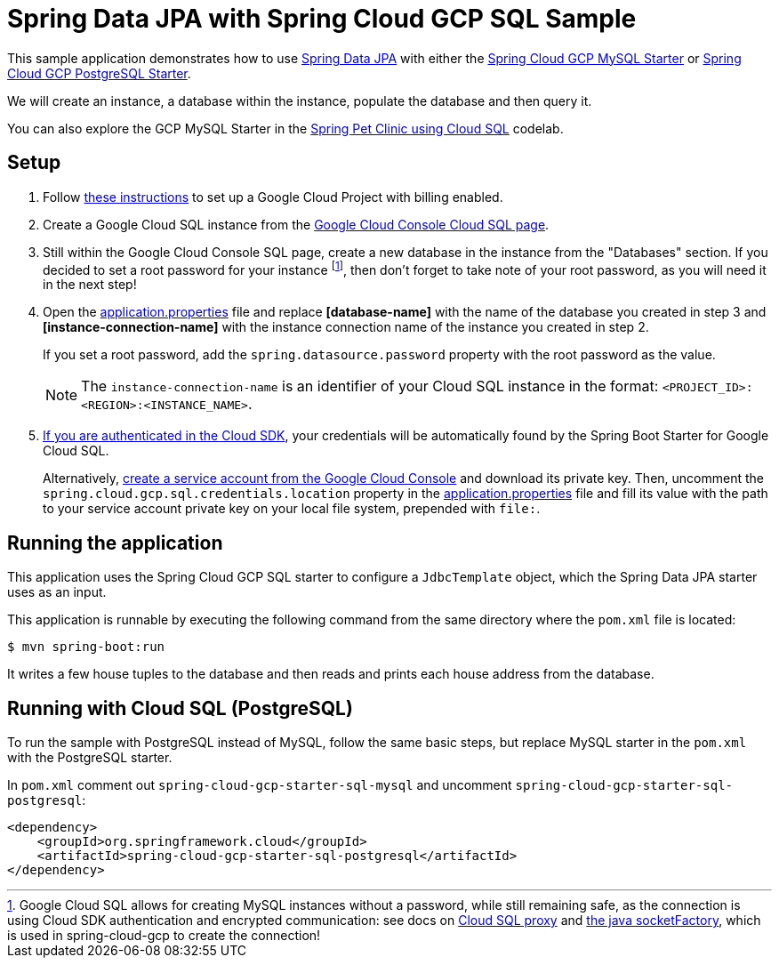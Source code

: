 = Spring Data JPA with Spring Cloud GCP SQL Sample

This sample application demonstrates how to use
https://projects.spring.io/spring-data-jpa/[Spring Data JPA] with either the link:../../spring-cloud-gcp-starters/spring-cloud-gcp-starter-sql-mysql[Spring Cloud GCP MySQL Starter] or link:../../spring-cloud-gcp-starters/spring-cloud-gcp-starter-sql-postgresql[Spring Cloud GCP PostgreSQL Starter].

We will create an instance, a database within the instance, populate the database and then query it.

You can also explore the GCP MySQL Starter in the https://codelabs.developers.google.com/codelabs/cloud-spring-petclinic-cloudsql/index.html[Spring Pet Clinic using Cloud SQL] codelab.

== Setup

1. Follow https://cloud.google.com/sql/docs/mysql/quickstart[these instructions] to set up a Google
Cloud Project with billing enabled.

2. Create a Google Cloud SQL instance from the https://console.cloud.google.com/sql/instances[Google Cloud Console Cloud SQL page].

3. Still within the Google Cloud Console SQL page, create a new database in the instance from the
"Databases" section.
If you decided to set a root password for your instance footnoteref:[note, Google Cloud SQL allows for creating MySQL instances without a password, while still remaining safe, as the connection is using Cloud SDK authentication and encrypted communication: see docs on https://cloud.google.com/sql/docs/mysql/sql-proxy[Cloud SQL proxy] and https://cloud.google.com/sql/docs/mysql/connect-external-app#java[the java socketFactory], which is used in spring-cloud-gcp to create the connection!], then don't forget to take note of your root password, as you will need it in the next step!

4. Open the link:src/main/resources/application.properties[application.properties] file and replace
*[database-name]* with the name of the database you created in step 3 and
*[instance-connection-name]* with the instance connection name of the instance you created in step 2.
+
If you set a root password, add the `spring.datasource.password` property with the root password as the value.
+
NOTE: The `instance-connection-name` is an identifier of your Cloud SQL instance in the format: `<PROJECT_ID>:<REGION>:<INSTANCE_NAME>`.

5. https://cloud.google.com/sdk/gcloud/reference/auth/application-default/login[If you are authenticated in the Cloud SDK], your credentials will be automatically found by the Spring Boot Starter for Google Cloud SQL.
+
Alternatively, https://console.cloud.google.com/iam-admin/serviceaccounts[create a service account from the Google Cloud Console] and download its private key.
Then, uncomment the `spring.cloud.gcp.sql.credentials.location` property in the link:src/main/resources/application.properties[application.properties] file and fill its value with the path to your service account private key on your local file system, prepended with `file:`.


== Running the application

This application uses the Spring Cloud GCP SQL starter to configure a `JdbcTemplate` object, which the Spring Data JPA starter uses as an input.

This application is runnable by executing the following command from the same directory where the `pom.xml` file is located:

`$ mvn spring-boot:run`

It writes a few house tuples to the database and then reads and prints each house address from the database.

== Running with Cloud SQL (PostgreSQL)

To run the sample with PostgreSQL instead of MySQL, follow the same basic steps, but replace MySQL starter in the `pom.xml` with the PostgreSQL starter.

In `pom.xml` comment out `spring-cloud-gcp-starter-sql-mysql` and uncomment `spring-cloud-gcp-starter-sql-postgresql`:
[source,xml]
----
<dependency>
    <groupId>org.springframework.cloud</groupId>
    <artifactId>spring-cloud-gcp-starter-sql-postgresql</artifactId>
</dependency>
----

